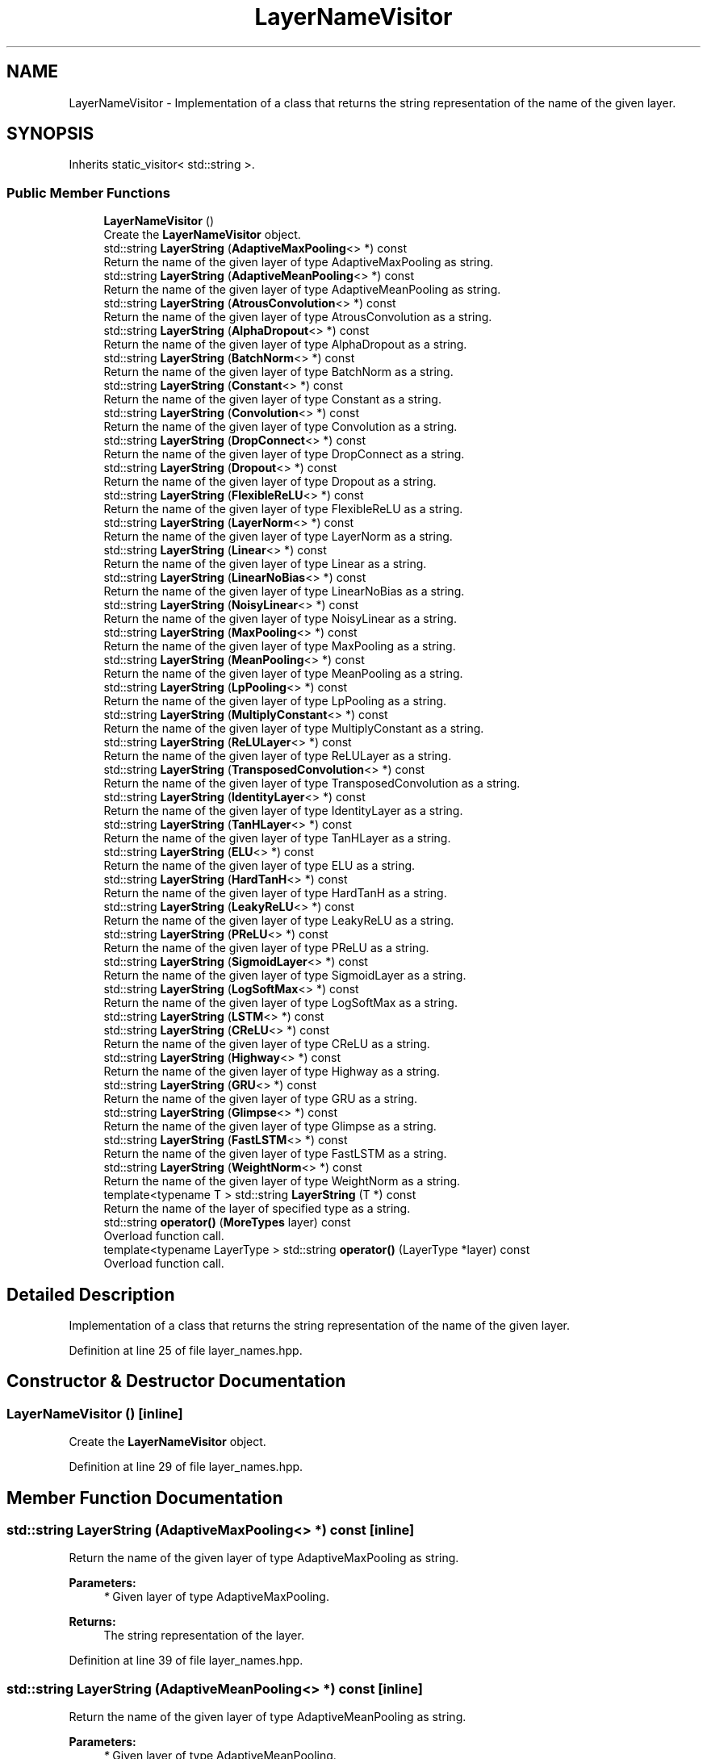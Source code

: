 .TH "LayerNameVisitor" 3 "Sun Aug 22 2021" "Version 3.4.2" "mlpack" \" -*- nroff -*-
.ad l
.nh
.SH NAME
LayerNameVisitor \- Implementation of a class that returns the string representation of the name of the given layer\&.  

.SH SYNOPSIS
.br
.PP
.PP
Inherits static_visitor< std::string >\&.
.SS "Public Member Functions"

.in +1c
.ti -1c
.RI "\fBLayerNameVisitor\fP ()"
.br
.RI "Create the \fBLayerNameVisitor\fP object\&. "
.ti -1c
.RI "std::string \fBLayerString\fP (\fBAdaptiveMaxPooling\fP<> *) const"
.br
.RI "Return the name of the given layer of type AdaptiveMaxPooling as string\&. "
.ti -1c
.RI "std::string \fBLayerString\fP (\fBAdaptiveMeanPooling\fP<> *) const"
.br
.RI "Return the name of the given layer of type AdaptiveMeanPooling as string\&. "
.ti -1c
.RI "std::string \fBLayerString\fP (\fBAtrousConvolution\fP<> *) const"
.br
.RI "Return the name of the given layer of type AtrousConvolution as a string\&. "
.ti -1c
.RI "std::string \fBLayerString\fP (\fBAlphaDropout\fP<> *) const"
.br
.RI "Return the name of the given layer of type AlphaDropout as a string\&. "
.ti -1c
.RI "std::string \fBLayerString\fP (\fBBatchNorm\fP<> *) const"
.br
.RI "Return the name of the given layer of type BatchNorm as a string\&. "
.ti -1c
.RI "std::string \fBLayerString\fP (\fBConstant\fP<> *) const"
.br
.RI "Return the name of the given layer of type Constant as a string\&. "
.ti -1c
.RI "std::string \fBLayerString\fP (\fBConvolution\fP<> *) const"
.br
.RI "Return the name of the given layer of type Convolution as a string\&. "
.ti -1c
.RI "std::string \fBLayerString\fP (\fBDropConnect\fP<> *) const"
.br
.RI "Return the name of the given layer of type DropConnect as a string\&. "
.ti -1c
.RI "std::string \fBLayerString\fP (\fBDropout\fP<> *) const"
.br
.RI "Return the name of the given layer of type Dropout as a string\&. "
.ti -1c
.RI "std::string \fBLayerString\fP (\fBFlexibleReLU\fP<> *) const"
.br
.RI "Return the name of the given layer of type FlexibleReLU as a string\&. "
.ti -1c
.RI "std::string \fBLayerString\fP (\fBLayerNorm\fP<> *) const"
.br
.RI "Return the name of the given layer of type LayerNorm as a string\&. "
.ti -1c
.RI "std::string \fBLayerString\fP (\fBLinear\fP<> *) const"
.br
.RI "Return the name of the given layer of type Linear as a string\&. "
.ti -1c
.RI "std::string \fBLayerString\fP (\fBLinearNoBias\fP<> *) const"
.br
.RI "Return the name of the given layer of type LinearNoBias as a string\&. "
.ti -1c
.RI "std::string \fBLayerString\fP (\fBNoisyLinear\fP<> *) const"
.br
.RI "Return the name of the given layer of type NoisyLinear as a string\&. "
.ti -1c
.RI "std::string \fBLayerString\fP (\fBMaxPooling\fP<> *) const"
.br
.RI "Return the name of the given layer of type MaxPooling as a string\&. "
.ti -1c
.RI "std::string \fBLayerString\fP (\fBMeanPooling\fP<> *) const"
.br
.RI "Return the name of the given layer of type MeanPooling as a string\&. "
.ti -1c
.RI "std::string \fBLayerString\fP (\fBLpPooling\fP<> *) const"
.br
.RI "Return the name of the given layer of type LpPooling as a string\&. "
.ti -1c
.RI "std::string \fBLayerString\fP (\fBMultiplyConstant\fP<> *) const"
.br
.RI "Return the name of the given layer of type MultiplyConstant as a string\&. "
.ti -1c
.RI "std::string \fBLayerString\fP (\fBReLULayer\fP<> *) const"
.br
.RI "Return the name of the given layer of type ReLULayer as a string\&. "
.ti -1c
.RI "std::string \fBLayerString\fP (\fBTransposedConvolution\fP<> *) const"
.br
.RI "Return the name of the given layer of type TransposedConvolution as a string\&. "
.ti -1c
.RI "std::string \fBLayerString\fP (\fBIdentityLayer\fP<> *) const"
.br
.RI "Return the name of the given layer of type IdentityLayer as a string\&. "
.ti -1c
.RI "std::string \fBLayerString\fP (\fBTanHLayer\fP<> *) const"
.br
.RI "Return the name of the given layer of type TanHLayer as a string\&. "
.ti -1c
.RI "std::string \fBLayerString\fP (\fBELU\fP<> *) const"
.br
.RI "Return the name of the given layer of type ELU as a string\&. "
.ti -1c
.RI "std::string \fBLayerString\fP (\fBHardTanH\fP<> *) const"
.br
.RI "Return the name of the given layer of type HardTanH as a string\&. "
.ti -1c
.RI "std::string \fBLayerString\fP (\fBLeakyReLU\fP<> *) const"
.br
.RI "Return the name of the given layer of type LeakyReLU as a string\&. "
.ti -1c
.RI "std::string \fBLayerString\fP (\fBPReLU\fP<> *) const"
.br
.RI "Return the name of the given layer of type PReLU as a string\&. "
.ti -1c
.RI "std::string \fBLayerString\fP (\fBSigmoidLayer\fP<> *) const"
.br
.RI "Return the name of the given layer of type SigmoidLayer as a string\&. "
.ti -1c
.RI "std::string \fBLayerString\fP (\fBLogSoftMax\fP<> *) const"
.br
.RI "Return the name of the given layer of type LogSoftMax as a string\&. "
.ti -1c
.RI "std::string \fBLayerString\fP (\fBLSTM\fP<> *) const"
.br
.ti -1c
.RI "std::string \fBLayerString\fP (\fBCReLU\fP<> *) const"
.br
.RI "Return the name of the given layer of type CReLU as a string\&. "
.ti -1c
.RI "std::string \fBLayerString\fP (\fBHighway\fP<> *) const"
.br
.RI "Return the name of the given layer of type Highway as a string\&. "
.ti -1c
.RI "std::string \fBLayerString\fP (\fBGRU\fP<> *) const"
.br
.RI "Return the name of the given layer of type GRU as a string\&. "
.ti -1c
.RI "std::string \fBLayerString\fP (\fBGlimpse\fP<> *) const"
.br
.RI "Return the name of the given layer of type Glimpse as a string\&. "
.ti -1c
.RI "std::string \fBLayerString\fP (\fBFastLSTM\fP<> *) const"
.br
.RI "Return the name of the given layer of type FastLSTM as a string\&. "
.ti -1c
.RI "std::string \fBLayerString\fP (\fBWeightNorm\fP<> *) const"
.br
.RI "Return the name of the given layer of type WeightNorm as a string\&. "
.ti -1c
.RI "template<typename T > std::string \fBLayerString\fP (T *) const"
.br
.RI "Return the name of the layer of specified type as a string\&. "
.ti -1c
.RI "std::string \fBoperator()\fP (\fBMoreTypes\fP layer) const"
.br
.RI "Overload function call\&. "
.ti -1c
.RI "template<typename LayerType > std::string \fBoperator()\fP (LayerType *layer) const"
.br
.RI "Overload function call\&. "
.in -1c
.SH "Detailed Description"
.PP 
Implementation of a class that returns the string representation of the name of the given layer\&. 
.PP
Definition at line 25 of file layer_names\&.hpp\&.
.SH "Constructor & Destructor Documentation"
.PP 
.SS "\fBLayerNameVisitor\fP ()\fC [inline]\fP"

.PP
Create the \fBLayerNameVisitor\fP object\&. 
.PP
Definition at line 29 of file layer_names\&.hpp\&.
.SH "Member Function Documentation"
.PP 
.SS "std::string LayerString (\fBAdaptiveMaxPooling\fP<> *) const\fC [inline]\fP"

.PP
Return the name of the given layer of type AdaptiveMaxPooling as string\&. 
.PP
\fBParameters:\fP
.RS 4
\fI*\fP Given layer of type AdaptiveMaxPooling\&. 
.RE
.PP
\fBReturns:\fP
.RS 4
The string representation of the layer\&. 
.RE
.PP

.PP
Definition at line 39 of file layer_names\&.hpp\&.
.SS "std::string LayerString (\fBAdaptiveMeanPooling\fP<> *) const\fC [inline]\fP"

.PP
Return the name of the given layer of type AdaptiveMeanPooling as string\&. 
.PP
\fBParameters:\fP
.RS 4
\fI*\fP Given layer of type AdaptiveMeanPooling\&. 
.RE
.PP
\fBReturns:\fP
.RS 4
The string representation of the layer\&. 
.RE
.PP

.PP
Definition at line 50 of file layer_names\&.hpp\&.
.SS "std::string LayerString (\fBAtrousConvolution\fP<> *) const\fC [inline]\fP"

.PP
Return the name of the given layer of type AtrousConvolution as a string\&. 
.PP
\fBParameters:\fP
.RS 4
\fI*\fP Given layer of type AtrousConvolution\&. 
.RE
.PP
\fBReturns:\fP
.RS 4
The string representation of the layer\&. 
.RE
.PP

.PP
Definition at line 61 of file layer_names\&.hpp\&.
.SS "std::string LayerString (\fBAlphaDropout\fP<> *) const\fC [inline]\fP"

.PP
Return the name of the given layer of type AlphaDropout as a string\&. 
.PP
\fBParameters:\fP
.RS 4
\fI*\fP Given layer of type AlphaDropout\&. 
.RE
.PP
\fBReturns:\fP
.RS 4
The string representation of the layer\&. 
.RE
.PP

.PP
Definition at line 72 of file layer_names\&.hpp\&.
.SS "std::string LayerString (\fBBatchNorm\fP<> *) const\fC [inline]\fP"

.PP
Return the name of the given layer of type BatchNorm as a string\&. 
.PP
\fBParameters:\fP
.RS 4
\fI*\fP Given layer of type BatchNorm\&. 
.RE
.PP
\fBReturns:\fP
.RS 4
The string representation of the layer\&. 
.RE
.PP

.PP
Definition at line 83 of file layer_names\&.hpp\&.
.SS "std::string LayerString (\fBConstant\fP<> *) const\fC [inline]\fP"

.PP
Return the name of the given layer of type Constant as a string\&. 
.PP
\fBParameters:\fP
.RS 4
\fI*\fP Given layer of type Constant\&. 
.RE
.PP
\fBReturns:\fP
.RS 4
The string representation of the layer\&. 
.RE
.PP

.PP
Definition at line 94 of file layer_names\&.hpp\&.
.SS "std::string LayerString (\fBConvolution\fP<> *) const\fC [inline]\fP"

.PP
Return the name of the given layer of type Convolution as a string\&. 
.PP
\fBParameters:\fP
.RS 4
\fI*\fP Given layer of type Convolution\&. 
.RE
.PP
\fBReturns:\fP
.RS 4
The string representation of the layer\&. 
.RE
.PP

.PP
Definition at line 105 of file layer_names\&.hpp\&.
.SS "std::string LayerString (\fBDropConnect\fP<> *) const\fC [inline]\fP"

.PP
Return the name of the given layer of type DropConnect as a string\&. 
.PP
\fBParameters:\fP
.RS 4
\fI*\fP Given layer of type DropConnect\&. 
.RE
.PP
\fBReturns:\fP
.RS 4
The string representation of the layer\&. 
.RE
.PP

.PP
Definition at line 116 of file layer_names\&.hpp\&.
.SS "std::string LayerString (\fBDropout\fP<> *) const\fC [inline]\fP"

.PP
Return the name of the given layer of type Dropout as a string\&. 
.PP
\fBParameters:\fP
.RS 4
\fI*\fP Given layer of type Dropout\&. 
.RE
.PP
\fBReturns:\fP
.RS 4
The string representation of the layer\&. 
.RE
.PP

.PP
Definition at line 127 of file layer_names\&.hpp\&.
.SS "std::string LayerString (\fBFlexibleReLU\fP<> *) const\fC [inline]\fP"

.PP
Return the name of the given layer of type FlexibleReLU as a string\&. 
.PP
\fBParameters:\fP
.RS 4
\fI*\fP Given layer of type FlexibleReLU\&. 
.RE
.PP
\fBReturns:\fP
.RS 4
The string representation of the layer\&. 
.RE
.PP

.PP
Definition at line 138 of file layer_names\&.hpp\&.
.SS "std::string LayerString (\fBLayerNorm\fP<> *) const\fC [inline]\fP"

.PP
Return the name of the given layer of type LayerNorm as a string\&. 
.PP
\fBParameters:\fP
.RS 4
\fI*\fP Given layer of type LayerNorm\&. 
.RE
.PP
\fBReturns:\fP
.RS 4
The string representation of the layer\&. 
.RE
.PP

.PP
Definition at line 149 of file layer_names\&.hpp\&.
.SS "std::string LayerString (\fBLinear\fP<> *) const\fC [inline]\fP"

.PP
Return the name of the given layer of type Linear as a string\&. 
.PP
\fBParameters:\fP
.RS 4
\fI*\fP Given layer of type Linear\&. 
.RE
.PP
\fBReturns:\fP
.RS 4
The string representation of the layer\&. 
.RE
.PP

.PP
Definition at line 160 of file layer_names\&.hpp\&.
.SS "std::string LayerString (\fBLinearNoBias\fP<> *) const\fC [inline]\fP"

.PP
Return the name of the given layer of type LinearNoBias as a string\&. 
.PP
\fBParameters:\fP
.RS 4
\fI*\fP Given layer of type LinearNoBias\&. 
.RE
.PP
\fBReturns:\fP
.RS 4
The string representation of the layer\&. 
.RE
.PP

.PP
Definition at line 171 of file layer_names\&.hpp\&.
.SS "std::string LayerString (\fBNoisyLinear\fP<> *) const\fC [inline]\fP"

.PP
Return the name of the given layer of type NoisyLinear as a string\&. 
.PP
\fBParameters:\fP
.RS 4
\fI*\fP Given layer of type NoisyLinear\&. 
.RE
.PP
\fBReturns:\fP
.RS 4
The string representation of the layer\&. 
.RE
.PP

.PP
Definition at line 182 of file layer_names\&.hpp\&.
.SS "std::string LayerString (\fBMaxPooling\fP<> *) const\fC [inline]\fP"

.PP
Return the name of the given layer of type MaxPooling as a string\&. 
.PP
\fBParameters:\fP
.RS 4
\fI*\fP Given layer of type MaxPooling\&. 
.RE
.PP
\fBReturns:\fP
.RS 4
The string representation of the layer\&. 
.RE
.PP

.PP
Definition at line 193 of file layer_names\&.hpp\&.
.SS "std::string LayerString (\fBMeanPooling\fP<> *) const\fC [inline]\fP"

.PP
Return the name of the given layer of type MeanPooling as a string\&. 
.PP
\fBParameters:\fP
.RS 4
\fI*\fP Given layer of type MeanPooling\&. 
.RE
.PP
\fBReturns:\fP
.RS 4
The string representation of the layer\&. 
.RE
.PP

.PP
Definition at line 204 of file layer_names\&.hpp\&.
.SS "std::string LayerString (\fBLpPooling\fP<> *) const\fC [inline]\fP"

.PP
Return the name of the given layer of type LpPooling as a string\&. 
.PP
\fBParameters:\fP
.RS 4
\fI*\fP Given layer of type LpPooling\&. 
.RE
.PP
\fBReturns:\fP
.RS 4
The string representation of the layer\&. 
.RE
.PP

.PP
Definition at line 215 of file layer_names\&.hpp\&.
.SS "std::string LayerString (\fBMultiplyConstant\fP<> *) const\fC [inline]\fP"

.PP
Return the name of the given layer of type MultiplyConstant as a string\&. 
.PP
\fBParameters:\fP
.RS 4
\fI*\fP Given layer of type MultiplyConstant\&. 
.RE
.PP
\fBReturns:\fP
.RS 4
The string representation of the layer\&. 
.RE
.PP

.PP
Definition at line 226 of file layer_names\&.hpp\&.
.SS "std::string LayerString (\fBReLULayer\fP<> *) const\fC [inline]\fP"

.PP
Return the name of the given layer of type ReLULayer as a string\&. 
.PP
\fBParameters:\fP
.RS 4
\fI*\fP Given layer of type ReLULayer\&. 
.RE
.PP
\fBReturns:\fP
.RS 4
The string representation of the layer\&. 
.RE
.PP

.PP
Definition at line 237 of file layer_names\&.hpp\&.
.SS "std::string LayerString (\fBTransposedConvolution\fP<> *) const\fC [inline]\fP"

.PP
Return the name of the given layer of type TransposedConvolution as a string\&. 
.PP
\fBParameters:\fP
.RS 4
\fI*\fP Given layer of type TransposedConvolution\&. 
.RE
.PP
\fBReturns:\fP
.RS 4
The string representation of the layer\&. 
.RE
.PP

.PP
Definition at line 249 of file layer_names\&.hpp\&.
.SS "std::string LayerString (\fBIdentityLayer\fP<> *) const\fC [inline]\fP"

.PP
Return the name of the given layer of type IdentityLayer as a string\&. 
.PP
\fBParameters:\fP
.RS 4
\fI*\fP Given layer of type IdentityLayer\&. 
.RE
.PP
\fBReturns:\fP
.RS 4
The string representation of the layer\&. 
.RE
.PP

.PP
Definition at line 260 of file layer_names\&.hpp\&.
.SS "std::string LayerString (\fBTanHLayer\fP<> *) const\fC [inline]\fP"

.PP
Return the name of the given layer of type TanHLayer as a string\&. 
.PP
\fBParameters:\fP
.RS 4
\fI*\fP Given layer of type TanHLayer\&. 
.RE
.PP
\fBReturns:\fP
.RS 4
The string representation of the layer\&. 
.RE
.PP

.PP
Definition at line 271 of file layer_names\&.hpp\&.
.SS "std::string LayerString (\fBELU\fP<> *) const\fC [inline]\fP"

.PP
Return the name of the given layer of type ELU as a string\&. 
.PP
\fBParameters:\fP
.RS 4
\fI*\fP Given layer of type ELU\&. 
.RE
.PP
\fBReturns:\fP
.RS 4
The string representation of the layer\&. 
.RE
.PP

.PP
Definition at line 282 of file layer_names\&.hpp\&.
.SS "std::string LayerString (\fBHardTanH\fP<> *) const\fC [inline]\fP"

.PP
Return the name of the given layer of type HardTanH as a string\&. 
.PP
\fBParameters:\fP
.RS 4
\fI*\fP Given layer of type HardTanH\&. 
.RE
.PP
\fBReturns:\fP
.RS 4
The string representation of the layer\&. 
.RE
.PP

.PP
Definition at line 293 of file layer_names\&.hpp\&.
.SS "std::string LayerString (\fBLeakyReLU\fP<> *) const\fC [inline]\fP"

.PP
Return the name of the given layer of type LeakyReLU as a string\&. 
.PP
\fBParameters:\fP
.RS 4
\fI*\fP Given layer of type LeakyReLU\&. 
.RE
.PP
\fBReturns:\fP
.RS 4
The string representation of the layer\&. 
.RE
.PP

.PP
Definition at line 304 of file layer_names\&.hpp\&.
.SS "std::string LayerString (\fBPReLU\fP<> *) const\fC [inline]\fP"

.PP
Return the name of the given layer of type PReLU as a string\&. 
.PP
\fBParameters:\fP
.RS 4
\fI*\fP Given layer of type PReLU\&. 
.RE
.PP
\fBReturns:\fP
.RS 4
The string representation of the layer\&. 
.RE
.PP

.PP
Definition at line 315 of file layer_names\&.hpp\&.
.SS "std::string LayerString (\fBSigmoidLayer\fP<> *) const\fC [inline]\fP"

.PP
Return the name of the given layer of type SigmoidLayer as a string\&. 
.PP
\fBParameters:\fP
.RS 4
\fI*\fP Given layer of type SigmoidLayer\&. 
.RE
.PP
\fBReturns:\fP
.RS 4
The string representation of the layer\&. 
.RE
.PP

.PP
Definition at line 326 of file layer_names\&.hpp\&.
.SS "std::string LayerString (\fBLogSoftMax\fP<> *) const\fC [inline]\fP"

.PP
Return the name of the given layer of type LogSoftMax as a string\&. 
.PP
\fBParameters:\fP
.RS 4
\fI*\fP Given layer of type LogSoftMax\&. 
.RE
.PP
\fBReturns:\fP
.RS 4
The string representation of the layer\&. 
.RE
.PP

.PP
Definition at line 337 of file layer_names\&.hpp\&.
.SS "std::string LayerString (\fBLSTM\fP<> *) const\fC [inline]\fP"

.PP
Definition at line 348 of file layer_names\&.hpp\&.
.SS "std::string LayerString (\fBCReLU\fP<> *) const\fC [inline]\fP"

.PP
Return the name of the given layer of type CReLU as a string\&. 
.PP
\fBParameters:\fP
.RS 4
\fI*\fP Given layer of type CReLU\&. 
.RE
.PP
\fBReturns:\fP
.RS 4
The string representation of the layer\&. 
.RE
.PP

.PP
Definition at line 359 of file layer_names\&.hpp\&.
.SS "std::string LayerString (\fBHighway\fP<> *) const\fC [inline]\fP"

.PP
Return the name of the given layer of type Highway as a string\&. 
.PP
\fBParameters:\fP
.RS 4
\fI*\fP Given layer of type Highway\&. 
.RE
.PP
\fBReturns:\fP
.RS 4
The string representation of the layer\&. 
.RE
.PP

.PP
Definition at line 370 of file layer_names\&.hpp\&.
.SS "std::string LayerString (\fBGRU\fP<> *) const\fC [inline]\fP"

.PP
Return the name of the given layer of type GRU as a string\&. 
.PP
\fBParameters:\fP
.RS 4
\fI*\fP Given layer of type GRU\&. 
.RE
.PP
\fBReturns:\fP
.RS 4
The string representation of the layer\&. 
.RE
.PP

.PP
Definition at line 381 of file layer_names\&.hpp\&.
.SS "std::string LayerString (\fBGlimpse\fP<> *) const\fC [inline]\fP"

.PP
Return the name of the given layer of type Glimpse as a string\&. 
.PP
\fBParameters:\fP
.RS 4
\fI*\fP Given layer of type Glimpse\&. 
.RE
.PP
\fBReturns:\fP
.RS 4
The string representation of the layer\&. 
.RE
.PP

.PP
Definition at line 392 of file layer_names\&.hpp\&.
.SS "std::string LayerString (\fBFastLSTM\fP<> *) const\fC [inline]\fP"

.PP
Return the name of the given layer of type FastLSTM as a string\&. 
.PP
\fBParameters:\fP
.RS 4
\fI*\fP Given layer of type FastLSTM\&. 
.RE
.PP
\fBReturns:\fP
.RS 4
The string representation of the layer\&. 
.RE
.PP

.PP
Definition at line 403 of file layer_names\&.hpp\&.
.SS "std::string LayerString (\fBWeightNorm\fP<> *) const\fC [inline]\fP"

.PP
Return the name of the given layer of type WeightNorm as a string\&. 
.PP
\fBParameters:\fP
.RS 4
\fI*\fP Given layer of type WeightNorm\&. 
.RE
.PP
\fBReturns:\fP
.RS 4
The string representation of the layer\&. 
.RE
.PP

.PP
Definition at line 414 of file layer_names\&.hpp\&.
.SS "std::string LayerString (T *) const\fC [inline]\fP"

.PP
Return the name of the layer of specified type as a string\&. 
.PP
\fBParameters:\fP
.RS 4
\fI*\fP Given layer of any type\&. 
.RE
.PP
\fBReturns:\fP
.RS 4
A string declaring that the layer is unsupported\&. 
.RE
.PP

.PP
Definition at line 426 of file layer_names\&.hpp\&.
.SS "std::string operator() (\fBMoreTypes\fP layer) const\fC [inline]\fP"

.PP
Overload function call\&. 
.PP
Definition at line 432 of file layer_names\&.hpp\&.
.SS "std::string operator() (LayerType * layer) const\fC [inline]\fP"

.PP
Overload function call\&. 
.PP
Definition at line 439 of file layer_names\&.hpp\&.

.SH "Author"
.PP 
Generated automatically by Doxygen for mlpack from the source code\&.
